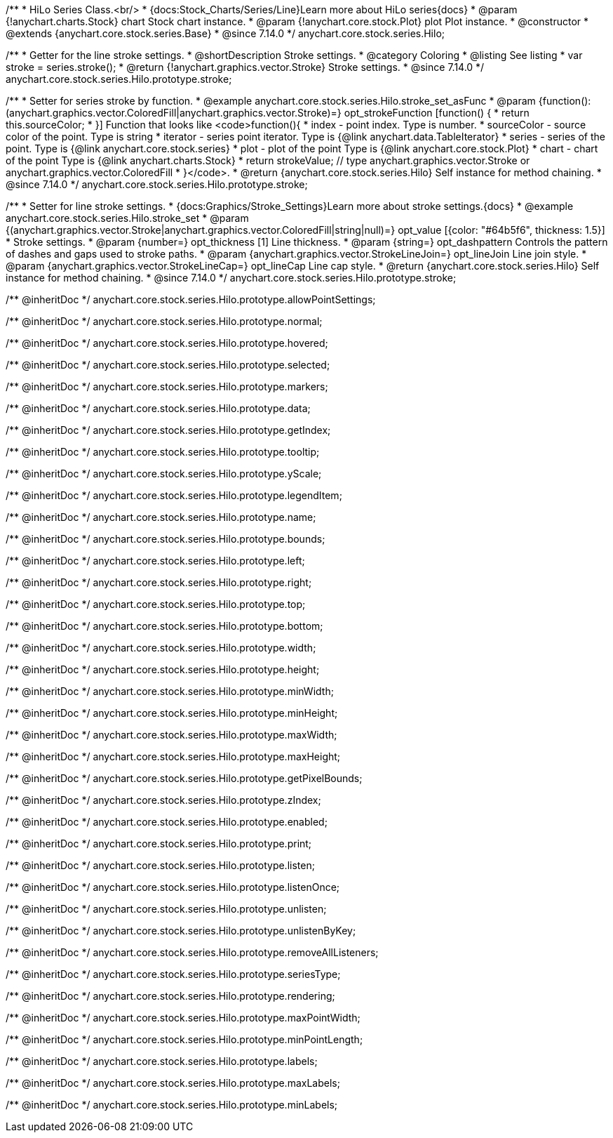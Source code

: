 /**
 * HiLo Series Class.<br/>
 * {docs:Stock_Charts/Series/Line}Learn more about HiLo series{docs}
 * @param {!anychart.charts.Stock} chart Stock chart instance.
 * @param {!anychart.core.stock.Plot} plot Plot instance.
 * @constructor
 * @extends {anychart.core.stock.series.Base}
 * @since 7.14.0
 */
anychart.core.stock.series.Hilo;


//----------------------------------------------------------------------------------------------------------------------
//
//  anychart.core.stock.series.Hilo.prototype.stroke
//
//----------------------------------------------------------------------------------------------------------------------

/**
 * Getter for the line stroke settings.
 * @shortDescription Stroke settings.
 * @category Coloring
 * @listing See listing
 * var stroke = series.stroke();
 * @return {!anychart.graphics.vector.Stroke} Stroke settings.
 * @since 7.14.0
 */
anychart.core.stock.series.Hilo.prototype.stroke;

/**
 * Setter for series stroke by function.
 * @example anychart.core.stock.series.Hilo.stroke_set_asFunc
 * @param {function():(anychart.graphics.vector.ColoredFill|anychart.graphics.vector.Stroke)=} opt_strokeFunction [function() {
 *  return this.sourceColor;
 * }] Function that looks like <code>function(){
 *      index - point index. Type is number.
 *      sourceColor - source color of the point. Type is string
 *      iterator - series point iterator. Type is {@link anychart.data.TableIterator}
 *      series - series of the point. Type is {@link anychart.core.stock.series}
 *      plot - plot of the point Type is {@link anychart.core.stock.Plot}
 *      chart - chart of the point Type is {@link anychart.charts.Stock}
 *    return strokeValue; // type anychart.graphics.vector.Stroke or anychart.graphics.vector.ColoredFill
 * }</code>.
 * @return {anychart.core.stock.series.Hilo} Self instance for method chaining.
 * @since 7.14.0
 */
anychart.core.stock.series.Hilo.prototype.stroke;

/**
 * Setter for line stroke settings.
 * {docs:Graphics/Stroke_Settings}Learn more about stroke settings.{docs}
 * @example anychart.core.stock.series.Hilo.stroke_set
 * @param {(anychart.graphics.vector.Stroke|anychart.graphics.vector.ColoredFill|string|null)=} opt_value [{color: "#64b5f6", thickness: 1.5}]
 * Stroke settings.
 * @param {number=} opt_thickness [1] Line thickness.
 * @param {string=} opt_dashpattern Controls the pattern of dashes and gaps used to stroke paths.
 * @param {anychart.graphics.vector.StrokeLineJoin=} opt_lineJoin Line join style.
 * @param {anychart.graphics.vector.StrokeLineCap=} opt_lineCap Line cap style.
 * @return {anychart.core.stock.series.Hilo} Self instance for method chaining.
 * @since 7.14.0
 */
anychart.core.stock.series.Hilo.prototype.stroke;

/** @inheritDoc */
anychart.core.stock.series.Hilo.prototype.allowPointSettings;

/** @inheritDoc */
anychart.core.stock.series.Hilo.prototype.normal;

/** @inheritDoc */
anychart.core.stock.series.Hilo.prototype.hovered;

/** @inheritDoc */
anychart.core.stock.series.Hilo.prototype.selected;

/** @inheritDoc */
anychart.core.stock.series.Hilo.prototype.markers;

/** @inheritDoc */
anychart.core.stock.series.Hilo.prototype.data;

/** @inheritDoc */
anychart.core.stock.series.Hilo.prototype.getIndex;

/** @inheritDoc */
anychart.core.stock.series.Hilo.prototype.tooltip;

/** @inheritDoc */
anychart.core.stock.series.Hilo.prototype.yScale;

/** @inheritDoc */
anychart.core.stock.series.Hilo.prototype.legendItem;

/** @inheritDoc */
anychart.core.stock.series.Hilo.prototype.name;

/** @inheritDoc */
anychart.core.stock.series.Hilo.prototype.bounds;

/** @inheritDoc */
anychart.core.stock.series.Hilo.prototype.left;

/** @inheritDoc */
anychart.core.stock.series.Hilo.prototype.right;

/** @inheritDoc */
anychart.core.stock.series.Hilo.prototype.top;

/** @inheritDoc */
anychart.core.stock.series.Hilo.prototype.bottom;

/** @inheritDoc */
anychart.core.stock.series.Hilo.prototype.width;

/** @inheritDoc */
anychart.core.stock.series.Hilo.prototype.height;

/** @inheritDoc */
anychart.core.stock.series.Hilo.prototype.minWidth;

/** @inheritDoc */
anychart.core.stock.series.Hilo.prototype.minHeight;

/** @inheritDoc */
anychart.core.stock.series.Hilo.prototype.maxWidth;

/** @inheritDoc */
anychart.core.stock.series.Hilo.prototype.maxHeight;

/** @inheritDoc */
anychart.core.stock.series.Hilo.prototype.getPixelBounds;

/** @inheritDoc */
anychart.core.stock.series.Hilo.prototype.zIndex;

/** @inheritDoc */
anychart.core.stock.series.Hilo.prototype.enabled;

/** @inheritDoc */
anychart.core.stock.series.Hilo.prototype.print;

/** @inheritDoc */
anychart.core.stock.series.Hilo.prototype.listen;

/** @inheritDoc */
anychart.core.stock.series.Hilo.prototype.listenOnce;

/** @inheritDoc */
anychart.core.stock.series.Hilo.prototype.unlisten;

/** @inheritDoc */
anychart.core.stock.series.Hilo.prototype.unlistenByKey;

/** @inheritDoc */
anychart.core.stock.series.Hilo.prototype.removeAllListeners;

/** @inheritDoc */
anychart.core.stock.series.Hilo.prototype.seriesType;

/** @inheritDoc */
anychart.core.stock.series.Hilo.prototype.rendering;

/** @inheritDoc */
anychart.core.stock.series.Hilo.prototype.maxPointWidth;

/** @inheritDoc */
anychart.core.stock.series.Hilo.prototype.minPointLength;

/** @inheritDoc */
anychart.core.stock.series.Hilo.prototype.labels;

/** @inheritDoc */
anychart.core.stock.series.Hilo.prototype.maxLabels;

/** @inheritDoc */
anychart.core.stock.series.Hilo.prototype.minLabels;

